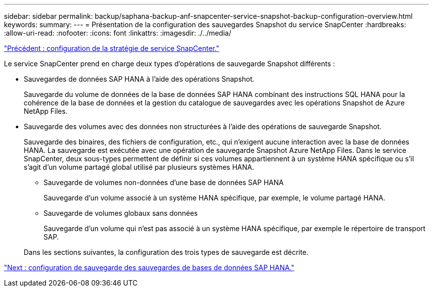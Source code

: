 ---
sidebar: sidebar 
permalink: backup/saphana-backup-anf-snapcenter-service-snapshot-backup-configuration-overview.html 
keywords:  
summary:  
---
= Présentation de la configuration des sauvegardes Snapshot du service SnapCenter
:hardbreaks:
:allow-uri-read: 
:nofooter: 
:icons: font
:linkattrs: 
:imagesdir: ./../media/


link:saphana-backup-anf-snapcenter-service-policy-configuration.html["Précédent : configuration de la stratégie de service SnapCenter."]

Le service SnapCenter prend en charge deux types d'opérations de sauvegarde Snapshot différents :

* Sauvegardes de données SAP HANA à l'aide des opérations Snapshot.
+
Sauvegarde du volume de données de la base de données SAP HANA combinant des instructions SQL HANA pour la cohérence de la base de données et la gestion du catalogue de sauvegardes avec les opérations Snapshot de Azure NetApp Files.

* Sauvegarde des volumes avec des données non structurées à l'aide des opérations de sauvegarde Snapshot.
+
Sauvegarde des binaires, des fichiers de configuration, etc., qui n'exigent aucune interaction avec la base de données HANA. La sauvegarde est exécutée avec une opération de sauvegarde Snapshot Azure NetApp Files. Dans le service SnapCenter, deux sous-types permettent de définir si ces volumes appartiennent à un système HANA spécifique ou s'il s'agit d'un volume partagé global utilisé par plusieurs systèmes HANA.

+
** Sauvegarde de volumes non-données d'une base de données SAP HANA
+
Sauvegarde d'un volume associé à un système HANA spécifique, par exemple, le volume partagé HANA.

** Sauvegarde de volumes globaux sans données
+
Sauvegarde d'un volume qui n'est pas associé à un système HANA spécifique, par exemple le répertoire de transport SAP.

+
Dans les sections suivantes, la configuration des trois types de sauvegarde est décrite.





link:saphana-backup-anf-backup-configuration-of-sap-hana-database-backups.html["Next : configuration de sauvegarde des sauvegardes de bases de données SAP HANA."]

